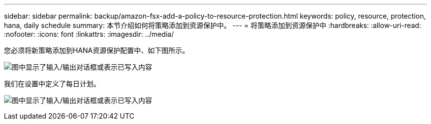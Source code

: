 ---
sidebar: sidebar 
permalink: backup/amazon-fsx-add-a-policy-to-resource-protection.html 
keywords: policy, resource, protection, hana, daily schedule 
summary: 本节介绍如何将策略添加到资源保护中。 
---
= 将策略添加到资源保护中
:hardbreaks:
:allow-uri-read: 
:nofooter: 
:icons: font
:linkattrs: 
:imagesdir: ../media/


[role="lead"]
您必须将新策略添加到HANA资源保护配置中、如下图所示。

image:amazon-fsx-image86.png["图中显示了输入/输出对话框或表示已写入内容"]

我们在设置中定义了每日计划。

image:amazon-fsx-image87.png["图中显示了输入/输出对话框或表示已写入内容"]
